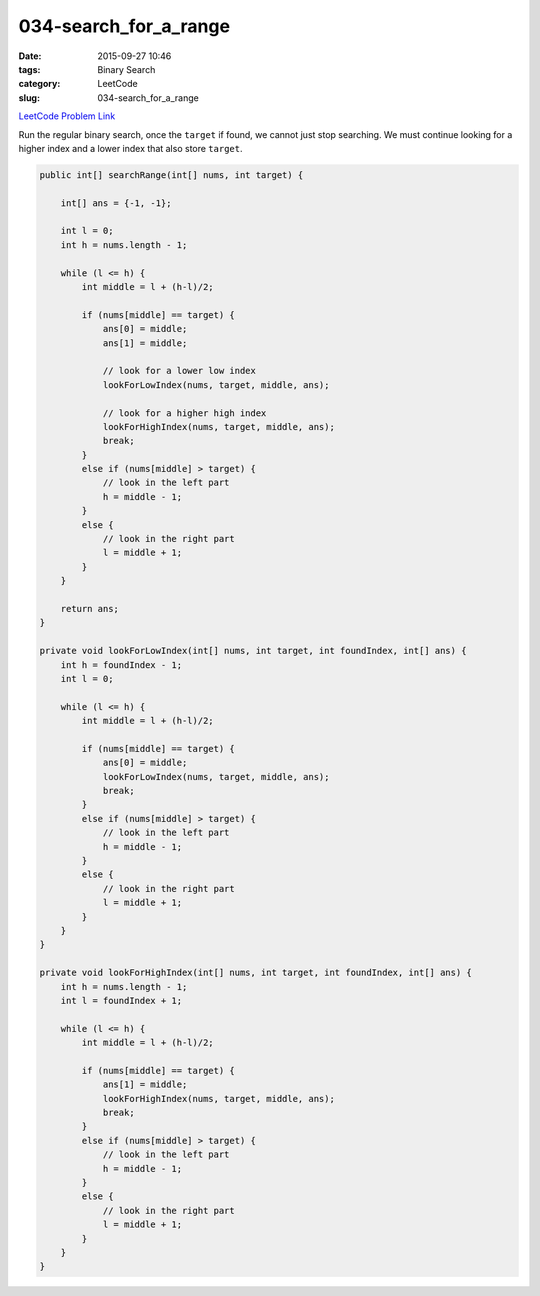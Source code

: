 034-search_for_a_range
######################

:date: 2015-09-27 10:46
:tags: Binary Search
:category: LeetCode
:slug: 034-search_for_a_range

`LeetCode Problem Link <https://leetcode.com/problems/search-for-a-range/>`_

Run the regular binary search, once the ``target`` if found, we cannot just stop searching. We must continue looking
for a higher index and a lower index that also store ``target``.

.. code-block:: java

    public int[] searchRange(int[] nums, int target) {

        int[] ans = {-1, -1};

        int l = 0;
        int h = nums.length - 1;

        while (l <= h) {
            int middle = l + (h-l)/2;

            if (nums[middle] == target) {
                ans[0] = middle;
                ans[1] = middle;

                // look for a lower low index
                lookForLowIndex(nums, target, middle, ans);

                // look for a higher high index
                lookForHighIndex(nums, target, middle, ans);
                break;
            }
            else if (nums[middle] > target) {
                // look in the left part
                h = middle - 1;
            }
            else {
                // look in the right part
                l = middle + 1;
            }
        }

        return ans;
    }

    private void lookForLowIndex(int[] nums, int target, int foundIndex, int[] ans) {
        int h = foundIndex - 1;
        int l = 0;

        while (l <= h) {
            int middle = l + (h-l)/2;

            if (nums[middle] == target) {
                ans[0] = middle;
                lookForLowIndex(nums, target, middle, ans);
                break;
            }
            else if (nums[middle] > target) {
                // look in the left part
                h = middle - 1;
            }
            else {
                // look in the right part
                l = middle + 1;
            }
        }
    }

    private void lookForHighIndex(int[] nums, int target, int foundIndex, int[] ans) {
        int h = nums.length - 1;
        int l = foundIndex + 1;

        while (l <= h) {
            int middle = l + (h-l)/2;

            if (nums[middle] == target) {
                ans[1] = middle;
                lookForHighIndex(nums, target, middle, ans);
                break;
            }
            else if (nums[middle] > target) {
                // look in the left part
                h = middle - 1;
            }
            else {
                // look in the right part
                l = middle + 1;
            }
        }
    }